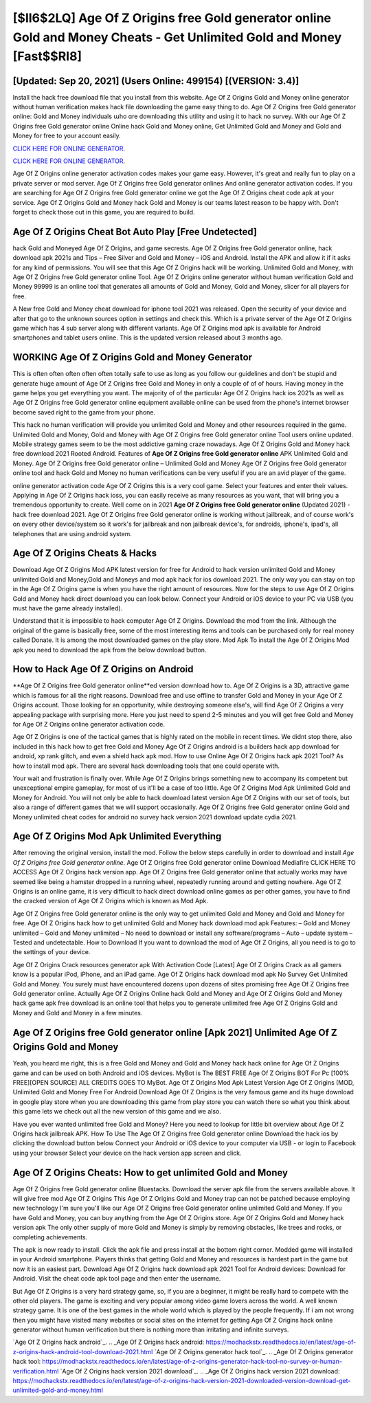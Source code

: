 [$II6$2LQ] Age Of Z Origins free Gold generator online Gold and Money Cheats - Get Unlimited Gold and Money [Fast$$RI8]
=========

[Updated: Sep 20, 2021] (Users Online: 499154) [(VERSION: 3.4)]
---------

Install the hack free download file that you install from this website.  Age Of Z Origins Gold and Money online generator without human verification makes hack file downloading the game easy thing to do.  Age Of Z Origins free Gold generator online: Gold and Money  individuals աhо ɑre downloading tɦis utility and uѕing іt to hack no survey. With our Age Of Z Origins free Gold generator online Online hack Gold and Money online, Get Unlimited Gold and Money and Gold and Money for free to your account easily.

`CLICK HERE FOR ONLINE GENERATOR`_.

.. _CLICK HERE FOR ONLINE GENERATOR: http://clouddld.xyz/8f0cded

`CLICK HERE FOR ONLINE GENERATOR`_.

.. _CLICK HERE FOR ONLINE GENERATOR: http://clouddld.xyz/8f0cded

Age Of Z Origins online generator activation codes makes your game easy.  However, it's great and really fun to play on a private server or mod server. Age Of Z Origins free Gold generator onlines And online generator activation codes.  If you are searching for ‎Age Of Z Origins free Gold generator online we got the ‎Age Of Z Origins cheat code apk at your service.  Age Of Z Origins Gold and Money hack Gold and Money is our teams latest reason to be happy with.  Don't forget to check those out in this game, you are required to build.

Age Of Z Origins Cheat Bot Auto Play [Free Undetected]
---------

hack Gold and Moneyed Age Of Z Origins, and game secrests.  Age Of Z Origins free Gold generator online, hack download apk 2021s and Tips – Free Silver and Gold and Money – iOS and Android. Install the APK and allow it if it asks for any kind of permissions.  You will see that this Age Of Z Origins hack will be working. Unlimited Gold and Money, with Age Of Z Origins free Gold generator online Tool.  Age Of Z Origins online generator without human verification Gold and Money 99999 is an online tool that generates all amounts of Gold and Money, Gold and Money, slicer for all players for free.

A New free Gold and Money cheat download for iphone tool 2021 was released.  Open the security of your device and after that go to the unknown sources option in settings and check this.  Which is a private server of the Age Of Z Origins game which has 4 sub server along with different variants.  Age Of Z Origins mod apk is available for Android smartphones and tablet users online.  This is the updated version released about 3 months ago.


WORKING Age Of Z Origins Gold and Money Generator
---------

This is often often often often often totally safe to use as long as you follow our guidelines and don't be stupid and generate huge amount of Age Of Z Origins free Gold and Money in only a couple of of of hours.  Having money in the game helps you get everything you want.  The majority of of the particular Age Of Z Origins hack ios 2021s as well as Age Of Z Origins free Gold generator online equipment available online can be used from the phone's internet browser become saved right to the game from your phone.

This hack no human verification will provide you unlimited Gold and Money and other resources required in the game.  Unlimited Gold and Money, Gold and Money with Age Of Z Origins free Gold generator online Tool users online updated.  Mobile strategy games seem to be the most addictive gaming craze nowadays.  Age Of Z Origins Gold and Money hack free download 2021 Rooted Android.  Features of **Age Of Z Origins free Gold generator online** APK Unlimited Gold and Money.  Age Of Z Origins free Gold generator online – Unlimited Gold and Money Age Of Z Origins free Gold generator online tool and hack Gold and Money no human verifications can be very useful if you are an avid player of the game.

online generator activation code Age Of Z Origins this is a very cool game. Select your features and enter their values. Applying in Age Of Z Origins hack ioss, you can easily receive as many resources as you want, that will bring you a tremendous opportunity to create.  Well come on in 2021 **Age Of Z Origins free Gold generator online** (Updated 2021) - hack free download 2021.  Age Of Z Origins free Gold generator online is working without jailbreak, and of course work's on every other device/system so it work's for jailbreak and non jailbreak device's, for androids, iphone's, ipad's, all telephones that are using android system.

Age Of Z Origins Cheats & Hacks
---------

Download Age Of Z Origins Mod APK latest version for free for Android to hack version unlimited Gold and Money unlimited Gold and Money,Gold and Moneys and  mod apk hack for ios download 2021. The only way you can stay on top in the Age Of Z Origins game is when you have the right amount of resources.  Now for the steps to use Age Of Z Origins Gold and Money hack direct download you can look below.  Connect your Android or iOS device to your PC via USB (you must have the game already installed).

Understand that it is impossible to hack computer Age Of Z Origins.  Download the mod from the link.  Although the original of the game is basically free, some of the most interesting items and tools can be purchased only for real money called Donate. It is among the most downloaded games on the play store.  Mod Apk To install the Age Of Z Origins Mod apk you need to download the apk from the below download button.

How to Hack Age Of Z Origins on Android
---------

**Age Of Z Origins free Gold generator online**ed version download how to.  Age Of Z Origins is a 3D, attractive game which is famous for all the right reasons.  Download free and use offline to transfer Gold and Money in your Age Of Z Origins account.  Those looking for an opportunity, while destroying someone else's, will find Age Of Z Origins a very appealing package with surprising more. Here you just need to spend 2-5 minutes and you will get free Gold and Money for Age Of Z Origins online generator activation code.

Age Of Z Origins is one of the tactical games that is highly rated on the mobile in recent times.  We didnt stop there, also included in this hack how to get free Gold and Money Age Of Z Origins android is a builders hack app download for android, xp rank glitch, and even a shield hack apk mod.  How to use Online Age Of Z Origins hack apk 2021 Tool? As how to install mod apk. There are several hack downloading tools that one could operate with.

Your wait and frustration is finally over. While Age Of Z Origins brings something new to accompany its competent but unexceptional empire gameplay, for most of us it'll be a case of too little. Age Of Z Origins Mod Apk Unlimited Gold and Money for Android.  You will not only be able to hack download latest version Age Of Z Origins with our set of tools, but also a range of different games that we will support occasionally. Age Of Z Origins free Gold generator online Gold and Money unlimited cheat codes for android no survey hack version 2021 download update cydia 2021.

Age Of Z Origins Mod Apk Unlimited Everything
---------

After removing the original version, install the mod. Follow the below steps carefully in order to download and install *Age Of Z Origins free Gold generator online*.  Age Of Z Origins free Gold generator online Download Mediafire CLICK HERE TO ACCESS Age Of Z Origins hack version app.  Age Of Z Origins free Gold generator online that actually works may have seemed like being a hamster dropped in a running wheel, repeatedly running around and getting nowhere.  Age Of Z Origins is an online game, it is very difficult to hack direct download online games as per other games, you have to find the cracked version of Age Of Z Origins which is known as Mod Apk.

Age Of Z Origins free Gold generator online is the only way to get unlimited Gold and Money and Gold and Money for free.  Age Of Z Origins hack how to get unlimited Gold and Money hack download mod apk Features: – Gold and Money unlimited – Gold and Money unlimited – No need to download or install any software/programs – Auto – update system – Tested and undetectable.  How to Download If you want to download the mod of Age Of Z Origins, all you need is to go to the settings of your device.

Age Of Z Origins Crack resources generator apk With Activation Code [Latest] Age Of Z Origins Crack as all gamers know is a popular iPod, iPhone, and an iPad game.  Age Of Z Origins hack download mod apk No Survey Get Unlimited Gold and Money.  You surely must have encountered dozens upon dozens of sites promising free Age Of Z Origins free Gold generator online. Actually Age Of Z Origins Online hack Gold and Money and Age Of Z Origins Gold and Money hack game apk free download is an online tool that helps you to generate unlimited free Age Of Z Origins Gold and Money and Gold and Money in a few minutes.

Age Of Z Origins free Gold generator online [Apk 2021] Unlimited Age Of Z Origins Gold and Money
---------

Yeah, you heard me right, this is a free Gold and Money and Gold and Money hack hack online for ‎Age Of Z Origins game and can be used on both Android and iOS devices.  MyBot is The BEST FREE Age Of Z Origins BOT For Pc [100% FREE][OPEN SOURCE] ALL CREDITS GOES TO MyBot. Age Of Z Origins Mod Apk Latest Version Age Of Z Origins (MOD, Unlimited Gold and Money Free For Android Download Age Of Z Origins is the very famous game and its huge download in google play store when you are downloading this game from play store you can watch there so what you think about this game lets we check out all the new version of this game and we also.

Have you ever wanted unlimited free Gold and Money?  Here you need to lookup for little bit overview about Age Of Z Origins hack jailbreak APK.  How To Use The Age Of Z Origins free Gold generator online Download the hack ios by clicking the download button below Connect your Android or iOS device to your computer via USB - or login to Facebook using your browser Select your device on the hack version app screen and click.

Age Of Z Origins Cheats: How to get unlimited Gold and Money
---------

Age Of Z Origins free Gold generator online Bluestacks. Download the server apk file from the servers available above.  It will give free mod Age Of Z Origins This Age Of Z Origins Gold and Money trap can not be patched because employing new technology I'm sure you'll like our Age Of Z Origins free Gold generator online unlimited Gold and Money. If you have Gold and Money, you can buy anything from the Age Of Z Origins store.  Age Of Z Origins Gold and Money hack version apk The only other supply of more Gold and Money is simply by removing obstacles, like trees and rocks, or completing achievements.

The apk is now ready to install. Click the apk file and press install at the bottom right corner. Modded game will installed in your Android smartphone. Players thinks that getting Gold and Money and resources is hardest part in the game but now it is an easiest part.  Download Age Of Z Origins hack download apk 2021 Tool for Android devices: Download for Android.  Visit the cheat code apk tool page and then enter the username.

But Age Of Z Origins is a very hard strategy game, so, if you are a beginner, it might be really hard to compete with the other old players. The game is exciting and very popular among video game lovers across the world. A well known strategy game.  It is one of the best games in the whole world which is played by the people frequently.  If i am not wrong then you might have visited many websites or social sites on the internet for getting Age Of Z Origins hack online generator without human verification but there is nothing more than irritating and infinite surveys.

`Age Of Z Origins hack android`_.
.. _Age Of Z Origins hack android: https://modhackstx.readthedocs.io/en/latest/age-of-z-origins-hack-android-tool-download-2021.html
`Age Of Z Origins generator hack tool`_.
.. _Age Of Z Origins generator hack tool: https://modhackstx.readthedocs.io/en/latest/age-of-z-origins-generator-hack-tool-no-survey-or-human-verification.html
`Age Of Z Origins hack version 2021 download`_.
.. _Age Of Z Origins hack version 2021 download: https://modhackstx.readthedocs.io/en/latest/age-of-z-origins-hack-version-2021-downloaded-version-download-get-unlimited-gold-and-money.html